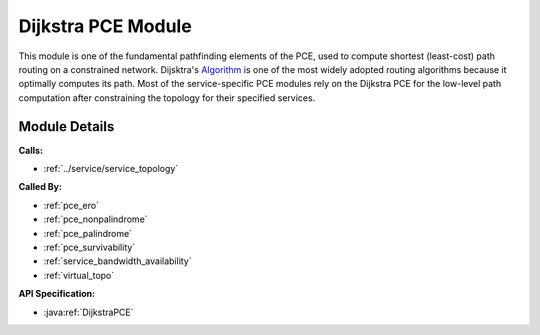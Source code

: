 .. _pce_dijkstra:

Dijkstra PCE Module
===================

This module is one of the fundamental pathfinding elements of the PCE, used to compute shortest (least-cost) path routing on a constrained network. Dijsktra's Algorithm_ is one of the most widely adopted routing algorithms because it optimally computes its path. Most of the service-specific PCE modules rely on the Dijkstra PCE for the low-level path computation after constraining the topology for their specified services.

.. _Algorithm: https://en.wikipedia.org/wiki/Dijkstra's_algorithm

Module Details
--------------
**Calls:**

- :ref:`../service/service_topology`

**Called By:** 

- :ref:`pce_ero`
- :ref:`pce_nonpalindrome`
- :ref:`pce_palindrome`
- :ref:`pce_survivability`
- :ref:`service_bandwidth_availability`
- :ref:`virtual_topo`

**API Specification:**

- :java:ref:`DijkstraPCE`
